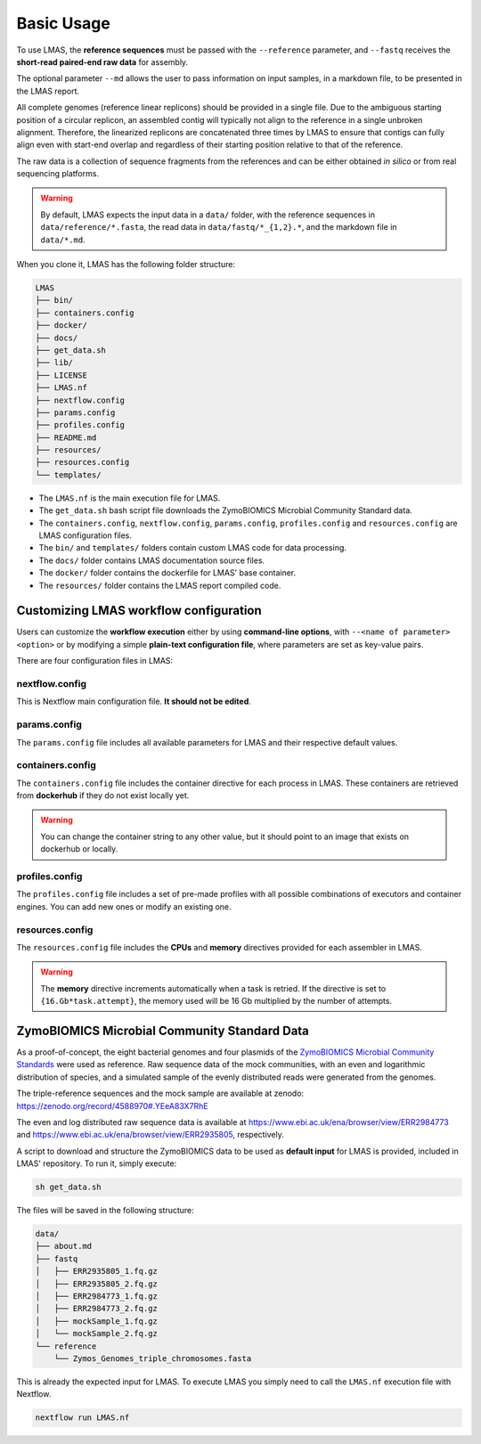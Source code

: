 Basic Usage
===========

To use LMAS, the **reference sequences** must be passed with the ``--reference`` parameter, and ``--fastq`` 
receives the **short-read paired-end raw data** for assembly. 

The optional parameter ``--md`` allows the user to pass information on input samples, in a markdown file, to be 
presented in the LMAS report. 

All complete genomes (reference linear replicons) should be provided in a single file. 
Due to the ambiguous starting position of a circular replicon, an assembled contig will typically not align to 
the reference in a single unbroken alignment. Therefore, the linearized replicons are concatenated 
three times by LMAS to ensure that contigs can fully align even with start-end overlap and regardless of 
their starting position relative to that of the reference. 

The raw data is a collection of sequence fragments 
from the references and can be either obtained *in silico* or from real sequencing platforms.

.. warning:: By default, LMAS expects the input data in a ``data/`` folder, with the reference sequences in ``data/reference/*.fasta``, the read data in ``data/fastq/*_{1,2}.*``, and the markdown file in ``data/*.md``.

When you clone it, LMAS has the following folder structure:

.. code-block:: bash

    LMAS
    ├── bin/
    ├── containers.config
    ├── docker/
    ├── docs/
    ├── get_data.sh
    ├── lib/
    ├── LICENSE
    ├── LMAS.nf
    ├── nextflow.config
    ├── params.config
    ├── profiles.config
    ├── README.md
    ├── resources/
    ├── resources.config
    └── templates/

* The ``LMAS.nf`` is the main execution file for LMAS. 
* The ``get_data.sh`` bash script file downloads the ZymoBIOMICS Microbial Community Standard data.
* The ``containers.config``, ``nextflow.config``, ``params.config``, ``profiles.config`` and ``resources.config`` are LMAS configuration files.
* The ``bin/`` and ``templates/`` folders contain custom LMAS code for data processing.
* The ``docs/`` folder contains LMAS documentation source files.
* The ``docker/`` folder contains the dockerfile for LMAS' base container.
* The ``resources/`` folder contains the LMAS report compiled code.


Customizing LMAS workflow configuration
---------------------------------------

Users can customize the **workflow execution** either by using **command-line options**, with ``--<name of parameter> <option>``
or by modifying a simple **plain-text configuration file**, where parameters are set as key-value pairs.

There are four configuration files in LMAS:

nextflow.config
^^^^^^^^^^^^^^^

This is Nextflow main configuration file. **It should not be edited**. 

params.config
^^^^^^^^^^^^^

The ``params.config`` file includes all available parameters for LMAS and their respective default values.

containers.config 
^^^^^^^^^^^^^^^^^

The ``containers.config`` file includes the container directive for each process in LMAS. 
These containers are retrieved from **dockerhub** if they do not exist locally yet. 

.. warning:: You can change the container string to any other value, but it should point to an image that exists on dockerhub or locally.

profiles.config 
^^^^^^^^^^^^^^^

The ``profiles.config`` file includes a set of pre-made profiles with all possible combinations of executors and container engines. 
You can add new ones or modify an existing one.

resources.config 
^^^^^^^^^^^^^^^^
 
The ``resources.config`` file includes the **CPUs** and **memory** directives provided for each assembler in LMAS. 

.. warning:: The **memory** directive increments automatically when a task is retried. If the directive is set to ``{16.Gb*task.attempt}``, the memory used will be 16 Gb multiplied by the number of attempts. 


ZymoBIOMICS Microbial Community Standard Data
-------------------------------------------------

As a proof-of-concept, the eight bacterial genomes and four plasmids of the 
`ZymoBIOMICS Microbial Community Standards <https://www.zymoresearch.com/collections/zymobiomics-microbial-community-standards>`_ 
were used as reference. Raw sequence data of the mock communities, with an even and logarithmic distribution of species, 
and a simulated sample of the evenly distributed reads were generated from the genomes. 

The triple-reference sequences and the mock sample are available at zenodo: https://zenodo.org/record/4588970#.YEeA83X7RhE

The even and log distributed raw sequence data is available at https://www.ebi.ac.uk/ena/browser/view/ERR2984773 and 
https://www.ebi.ac.uk/ena/browser/view/ERR2935805, respectively. 

A script to download and structure the ZymoBIOMICS data to be used as **default input** for LMAS is provided, 
included in LMAS' repository. To run it, simply execute: 

.. code-block:: bash

    sh get_data.sh 

The files will be saved in the following structure: 

.. code-block:: bash

    data/
    ├── about.md
    ├── fastq
    │   ├── ERR2935805_1.fq.gz
    │   ├── ERR2935805_2.fq.gz
    │   ├── ERR2984773_1.fq.gz
    │   ├── ERR2984773_2.fq.gz
    │   ├── mockSample_1.fq.gz
    │   └── mockSample_2.fq.gz
    └── reference
        └── Zymos_Genomes_triple_chromosomes.fasta
        
This is already the expected input for LMAS. To execute LMAS you simply need to call the ``LMAS.nf`` execution file with Nextflow.

.. code-block:: bash

    nextflow run LMAS.nf
